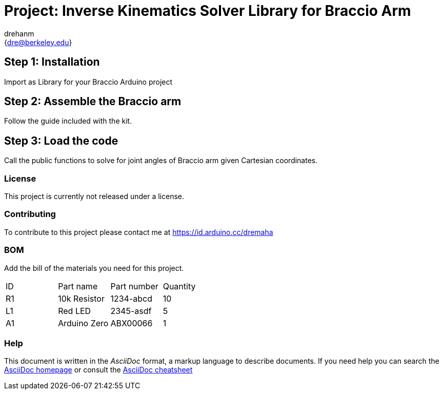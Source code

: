 :Author: drehanm
:Email: {dre@berkeley.edu}
:Date: 01/01/2021
:Revision: version#
:License: Public Domain

= Project: Inverse Kinematics Solver Library for Braccio Arm

== Step 1: Installation

Import as Library for your Braccio Arduino project

== Step 2: Assemble the Braccio arm

Follow the guide included with the kit.

== Step 3: Load the code

Call the public functions to solve for joint angles of Braccio arm given Cartesian coordinates.

=== License
This project is currently not released under a license.

=== Contributing
To contribute to this project please contact me at https://id.arduino.cc/dremaha

=== BOM
Add the bill of the materials you need for this project.

|===
| ID | Part name      | Part number | Quantity
| R1 | 10k Resistor   | 1234-abcd   | 10
| L1 | Red LED        | 2345-asdf   | 5
| A1 | Arduino Zero   | ABX00066    | 1
|===


=== Help
This document is written in the _AsciiDoc_ format, a markup language to describe documents.
If you need help you can search the http://www.methods.co.nz/asciidoc[AsciiDoc homepage]
or consult the http://powerman.name/doc/asciidoc[AsciiDoc cheatsheet]
